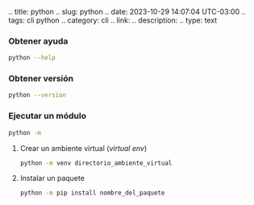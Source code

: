 .. title: python .. slug: python .. date: 2023-10-29 14:07:04 UTC-03:00
.. tags: cli python .. category: cli .. link: .. description: .. type:
text

*** Obtener ayuda
:PROPERTIES:
:CUSTOM_ID: obtener-ayuda
:END:
#+begin_src sh
python --help
#+end_src

*** Obtener versión
:PROPERTIES:
:CUSTOM_ID: obtener-versión
:END:
#+begin_src sh
python --version
#+end_src

*** Ejecutar un módulo
:PROPERTIES:
:CUSTOM_ID: ejecutar-un-módulo
:END:
#+begin_src sh
python -m
#+end_src

**** Crear un ambiente virtual (/virtual env/)
:PROPERTIES:
:CUSTOM_ID: crear-un-ambiente-virtual-virtual-env
:END:
#+begin_src sh
python -m venv directorio_ambiente_virtual
#+end_src

**** Instalar un paquete
:PROPERTIES:
:CUSTOM_ID: instalar-un-paquete
:END:
#+begin_src sh
python -m pip install nombre_del_paquete
#+end_src

